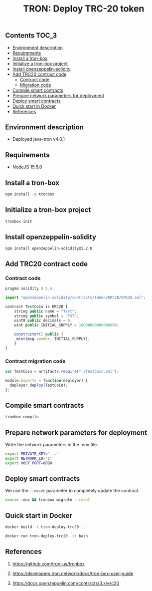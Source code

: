 #+TITLE: TRON: Deploy TRC-20 token
#+PROPERTY: header-args :session *shell tron* :results silent raw

** Contents                                                           :TOC_3:
  - [[#environment-description][Environment description]]
  - [[#requirements][Requirements]]
  - [[#install-a-tron-box][Install a tron-box]]
  - [[#initialize-a-tron-box-project][Initialize a tron-box project]]
  - [[#install-openzeppelin-solidity][Install openzeppelin-solidity]]
  - [[#add-trc20-contract-code][Add TRC20 contract code]]
    - [[#contract-code][Contract code]]
    - [[#migration-code][Migration code]]
  - [[#compile-smart-contracts][Compile smart contracts]]
  - [[#prepare-network-parameters-for-deployment][Prepare network parameters for deployment]]
  - [[#deploy-smart-contracts][Deploy smart contracts]]
  - [[#quick-start-in-docker][Quick start in Docker]]
  - [[#references][References]]

** Environment description

- Deployed java-tron v4.0.1

** Requirements

- NodeJS 15.6.0

** Install a tron-box

#+BEGIN_SRC sh
npm install -g tronbox
#+END_SRC

** Initialize a tron-box project

#+BEGIN_SRC sh
tronbox init
#+END_SRC

** Install openzeppelin-solidity

#+BEGIN_SRC lang
npm install openzeppelin-solidity@2.2.0
#+END_SRC

** Add TRC20 contract code

*** Contract code

#+BEGIN_SRC js :erc20/contracts/
pragma solidity 0.5.4;

import "openzeppelin-solidity/contracts/token/ERC20/ERC20.sol";

contract TestCoin is ERC20 {
    string public name = "Test";
    string public symbol = "TST";
    uint8 public decimals = 6;
    uint public INITIAL_SUPPLY = 10000000000000000;

    constructor() public {
	_mint(msg.sender, INITIAL_SUPPLY);
    }
}
#+END_SRC

*** Contract migration code

#+BEGIN_SRC js :tangle erc20/migrations/2_deploy_contracts.js
var TestCoin = artifacts.require("./TestCoin.sol");

module.exports = function(deployer) {
  deployer.deploy(TestCoin);
};
#+END_SRC

** Compile smart contracts

#+BEGIN_SRC sh
tronbox compile
#+END_SRC

** Prepare network parameters for deployment

Write the network parameters in the .env file.

#+BEGIN_SRC sh
export PRIVATE_KEY="..."
export NETWORK_ID="1"
export HOST_PORT=8090
#+END_SRC

** Deploy smart contracts

We use the =--reset= parameter to completely update the contract.

#+BEGIN_SRC sh
source .env && tronbox migrate --reset
#+END_SRC

** Quick start in Docker

#+BEGIN_SRC sh
docker build -t tron-deploy-trc20 .
#+END_SRC

#+BEGIN_SRC sh
docker run tron-deploy-trc20 -it bash
#+END_SRC

** References

1. https://github.com/tron-us/tronbox

2. https://developers.tron.network/docs/tron-box-user-guide

3. https://docs.openzeppelin.com/contracts/3.x/erc20
